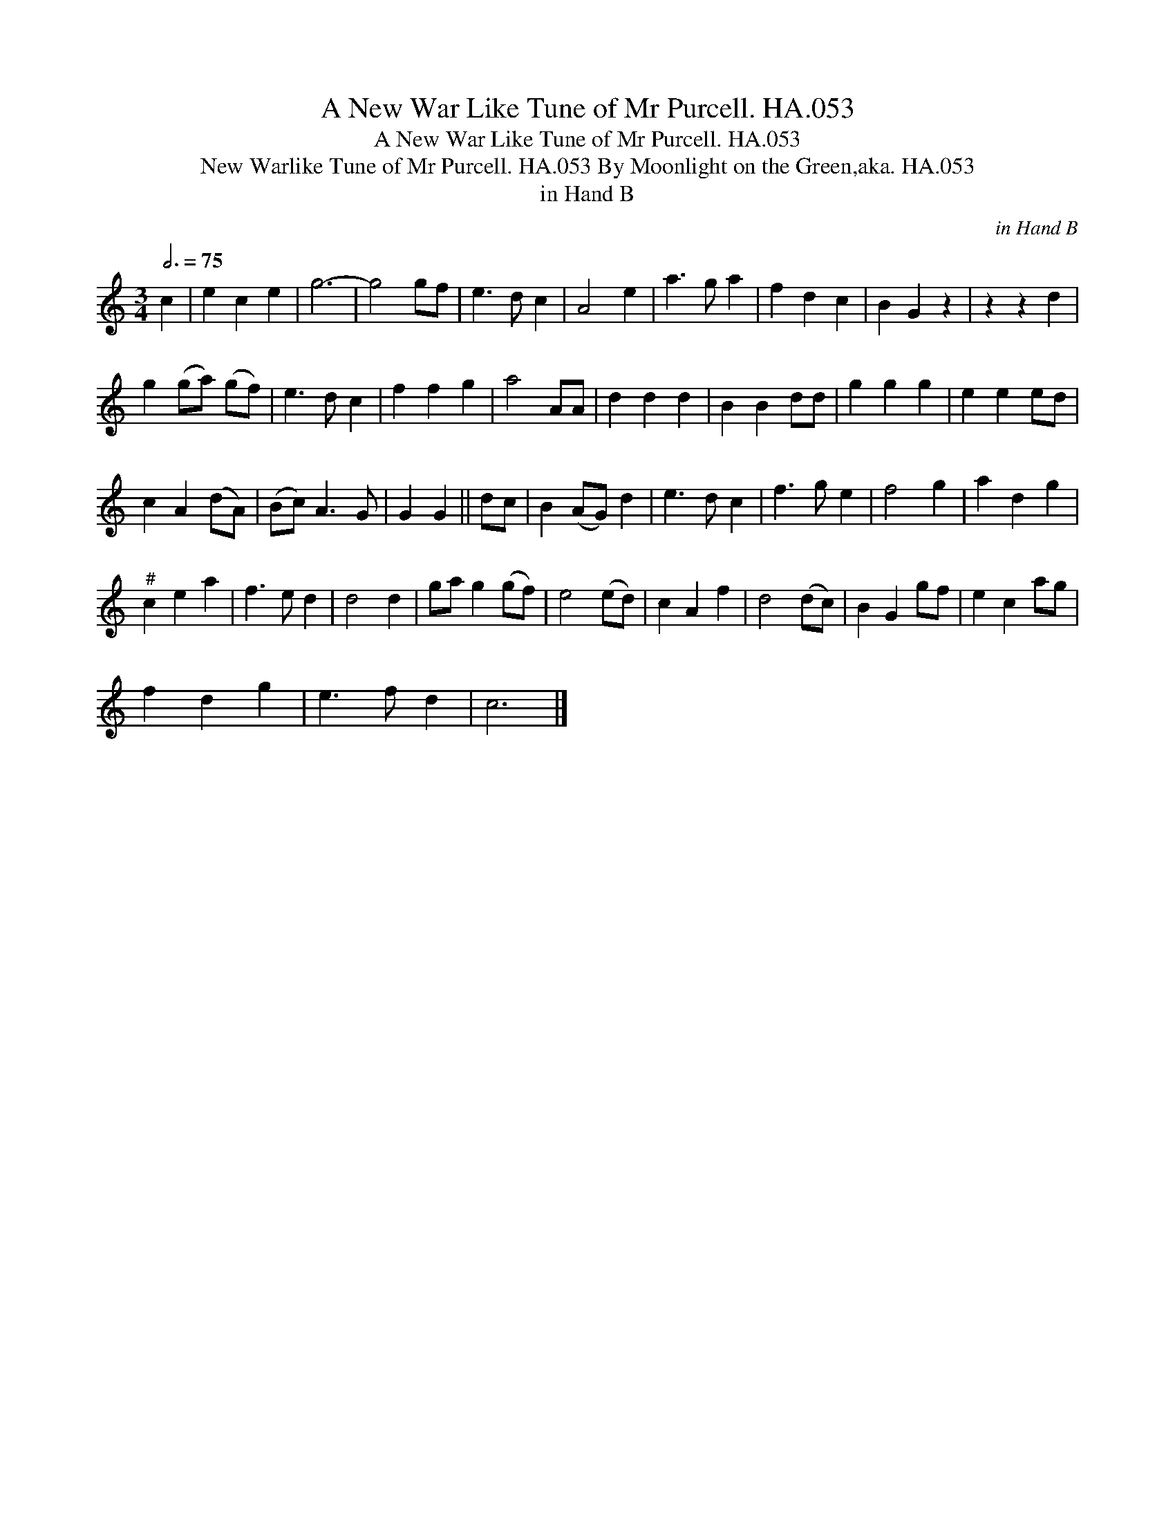 X:1
T:A New War Like Tune of Mr Purcell. HA.053
T:A New War Like Tune of Mr Purcell. HA.053
T:New Warlike Tune of Mr Purcell. HA.053 By Moonlight on the Green,aka. HA.053
T:in Hand B
C:in Hand B
L:1/8
Q:3/4=75
M:3/4
K:C
V:1 treble 
V:1
 c2 | e2 c2 e2 | g6- | g4 gf | e3 d c2 | A4 e2 | a3 g a2 | f2 d2 c2 | B2 G2 z2 | z2 z2 d2 | %10
 g2 (ga) (gf) | e3 d c2 | f2 f2 g2 | a4 AA | d2 d2 d2 | B2 B2 dd | g2 g2 g2 | e2 e2 ed | %18
 c2 A2 (dA) | (Bc) A3 G | G2 G2 || dc | B2 (AG) d2 | e3 d c2 | f3 g e2 | f4 g2 | a2 d2 g2 | %27
"^#" c2 e2 a2 | f3 e d2 | d4 d2 | ga g2 (gf) | e4 (ed) | c2 A2 f2 | d4 (dc) | B2 G2 gf | e2 c2 ag | %36
 f2 d2 g2 | e3 f d2 | c6 |] %39

